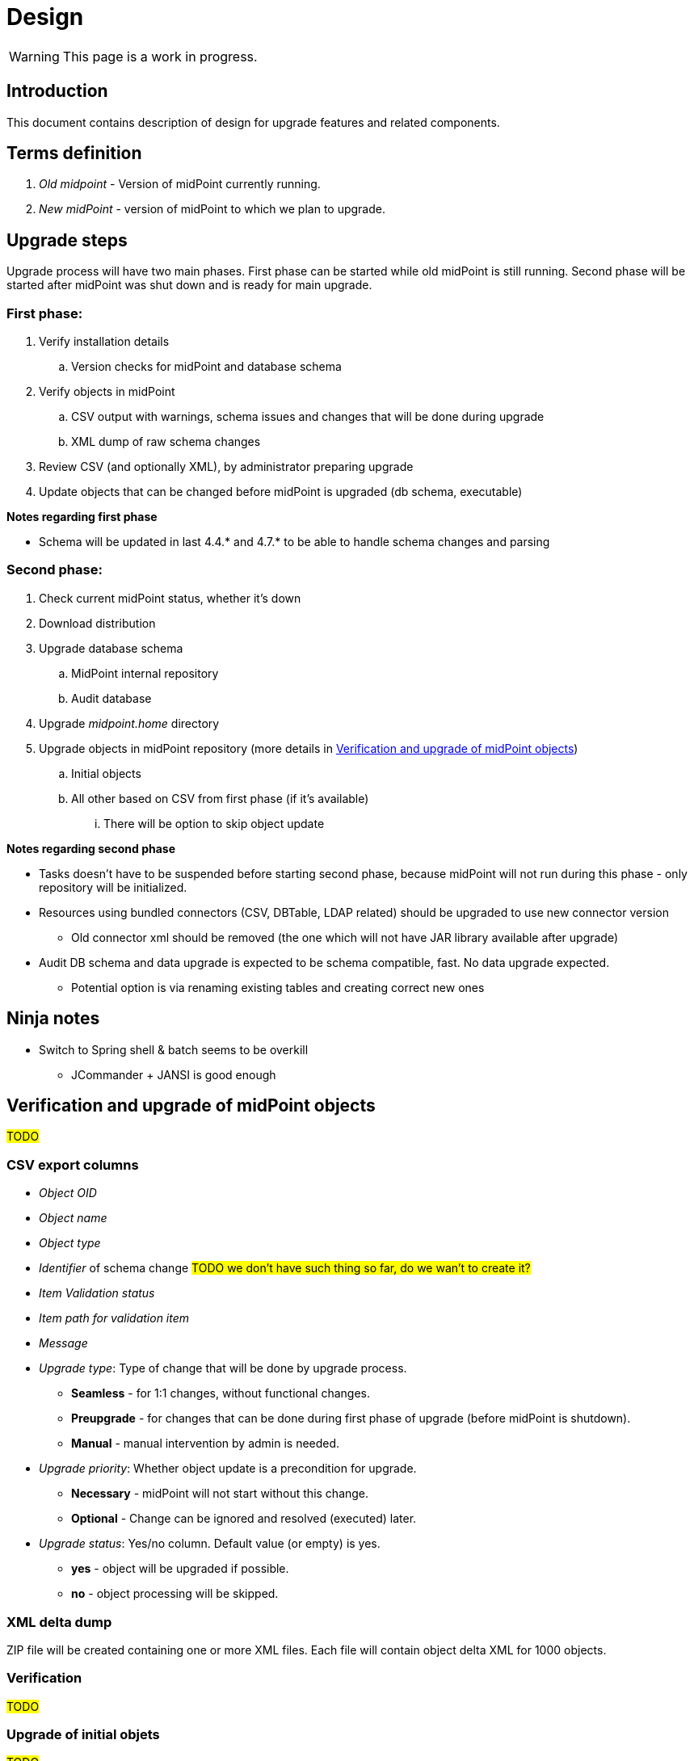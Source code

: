 = Design
:page-since: 4.8
:page-toc: top

WARNING: This page is a work in progress.

== Introduction

This document contains description of design for upgrade features and related components.

== Terms definition

. _Old midpoint_ - Version of midPoint currently running.
. _New midPoint_ - version of midPoint to which we plan to upgrade.

== Upgrade steps

Upgrade process will have two main phases.
First phase can be started while old midPoint is still running.
Second phase will be started after midPoint was shut down and is ready for main upgrade.

=== First phase:

. Verify installation details
.. Version checks for midPoint and database schema
. Verify objects in midPoint
.. CSV output with warnings, schema issues and changes that will be done during upgrade
.. XML dump of raw schema changes
. Review CSV (and optionally XML), by administrator preparing upgrade
. Update objects that can be changed before midPoint is upgraded (db schema, executable)

*Notes regarding first phase*

* Schema will be updated in last 4.4.* and 4.7.* to be able to handle schema changes and parsing

=== Second phase:

. Check current midPoint status, whether it's down
. Download distribution
. Upgrade database schema
.. MidPoint internal repository
.. Audit database
. Upgrade _midpoint.home_ directory
. Upgrade objects in midPoint repository (more details in xref:_verification_and_upgrade_of_midpoint_objects[])
.. Initial objects
.. All other based on CSV from first phase (if it's available)
... There will be option to skip object update

*Notes regarding second phase*

* Tasks doesn't have to be suspended before starting second phase, because midPoint will not run during this phase - only repository will be initialized.
* Resources using bundled connectors (CSV, DBTable, LDAP related) should be upgraded to use new connector version
** Old connector xml should be removed (the one which will not have JAR library available after upgrade)
* Audit DB schema and data upgrade is expected to be schema compatible, fast.
No data upgrade expected.
** Potential option is via renaming existing tables and creating correct new ones

== Ninja notes

* Switch to Spring shell & batch seems to be overkill
** JCommander + JANSI is good enough

== Verification and upgrade of midPoint objects

#TODO#

=== CSV export columns

* _Object OID_
* _Object name_
* _Object type_
* _Identifier_ of schema change #TODO we don't have such thing so far, do we wan't to create it?#
* _Item Validation status_
* _Item path for validation item_
* _Message_
* _Upgrade type_: Type of change that will be done by upgrade process.
** *Seamless* - for 1:1 changes, without functional changes.
** *Preupgrade* - for changes that can be done during first phase of upgrade (before midPoint is shutdown).
** *Manual* - manual intervention by admin is needed.
* _Upgrade priority_: Whether object update is a precondition for upgrade.
** *Necessary* - midPoint will not start without this change.
** *Optional* - Change can be ignored and resolved (executed) later.
* _Upgrade status_: Yes/no column. Default value (or empty) is yes.
** *yes* - object will be upgraded if possible.
** *no* - object processing will be skipped.

=== XML delta dump

ZIP file will be created containing one or more XML files.
Each file will contain object delta XML for 1000 objects.

=== Verification

#TODO#

=== Upgrade of initial objets

#TODO#

=== Objects upgrade

#TODO#

=== Upgrade of resources referencing bundled connectors

#TODO#

== Opened Questions

* Currently, only warning to log - if schema migration exist, else exception is thrown.
* Objects upgrade in database
** What if we want to dry run objects upgrade to review changes?
*** I'd verify objects and execute upgrade on them but then store delta in h2 table (as report from tool).
How to dump delta otherwise for many objects?
* How can upgrade tool upload objects (with recompute) if we're only on repo layer?
* How to wrap up upgrade after new version was started
** What if upgrade process needs to recompute something?
* Initial objects
** diff previous version with next (how to display changes)
** diff next version with current state of repository (how to display delta)

== Next steps

* Qualify schema changes, see xref:/midpoint/devel/design/schema-cleanup-4.8/schema-cleanup.adoc[Schema cleanup]
* Introduce XSD annotations that will describe upgrade priority
** Optionally this can be done directly in implementation classes created for each schema change

